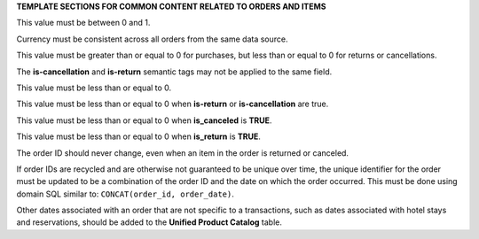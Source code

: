 .. 
.. xxxxx
..



**TEMPLATE SECTIONS FOR COMMON CONTENT RELATED TO ORDERS AND ITEMS**





.. TODO: term-item-discount-percent
.. TODO: term-order-discount-percent

.. between-zero-and-one-start

This value must be between 0 and 1.

.. between-zero-and-one-end



.. TODO: term-currency

.. currency-must-be-consistent-across-orders-start

Currency must be consistent across all orders from the same data source.

.. currency-must-be-consistent-across-orders-end




.. TODO: term-item-cost
.. TODO: term-item-discount-amount
.. TODO: term-item-list-price
.. TODO: term-item-profit
.. TODO: term-item-subtotal
.. TODO: term-order-discount-amount
.. TODO: term-order-list-price
.. TODO: term-unit-cost
.. TODO: term-unit-discount-amount
.. TODO: term-unit-list-price
.. TODO: term-unit-profit
.. TODO: term-unit-subtotal

.. greater-than-or-equal-to-zero-purchases-start

This value must be greater than or equal to 0 for purchases, but less than or equal to 0 for returns or cancellations.

.. greater-than-or-equal-to-zero-purchases-end




.. TODO: term-is-canceled
.. TODO: term-is-return
.. TODO: Do not apply to data_tables.rst

.. is-canceled-is-return-cannot-be-same-start

The **is-cancellation** and **is-return** semantic tags may not be applied to the same field.

.. is-canceled-is-return-cannot-be-same-end




.. TODO: term-order-returned-quantity

.. less-than-or-equal-to-zero-purchases-start

This value must be less than or equal to 0.

.. less-than-or-equal-to-zero-purchases-end




.. TODO: term-item-quantity
.. TODO: term-item-revenue
.. TODO: term-unit-revenue

.. less-than-or-equal-to-zero-semantic-is-return-canceled-start

This value must be less than or equal to 0 when **is-return** or **is-cancellation** are true.

.. less-than-or-equal-to-zero-semantic-is-return-canceled-end




.. TODO: term-order-canceled-quantity

.. less-than-or-equal-to-zero-is-canceled-start

This value must be less than or equal to 0 when **is_canceled** is **TRUE**.

.. less-than-or-equal-to-zero-is-canceled-end




.. TODO: order-returned-quantity
.. TODO: order-returned-revenue

.. less-than-or-equal-to-zero-is-return-start

This value must be less than or equal to 0 when **is_return** is **TRUE**.

.. less-than-or-equal-to-zero-is-return-end




.. TODO: term-order-id

.. order-id-should-never-change-start

The order ID should never change, even when an item in the order is returned or canceled.

.. order-id-should-never-change-end




.. TODO: term-order-id

.. recycled-order-ids-not-guaranteed-to-be-unique-start

If order IDs are recycled and are otherwise not guaranteed to be unique over time, the unique identifier for the order must be updated to be a combination of the order ID and the date on which the order occurred. This must be done using domain SQL similar to: ``CONCAT(order_id, order_date)``.

.. recycled-order-ids-not-guaranteed-to-be-unique-end





.. TODO: term-order-date

.. related-order-dates-should-be-added-to-upc-start

Other dates associated with an order that are not specific to a transactions, such as dates associated with hotel stays and reservations, should be added to the **Unified Product Catalog** table.

.. related-order-dates-should-be-added-to-upc-end





.. TODO: Use the following block as a template for adding these into tables:



       .. note::

          .. include:: ../../shared/ut-uit.rst
             :start-after: .. related-order-dates-should-be-added-to-upc-start
             :end-before: .. related-order-dates-should-be-added-to-upc-end